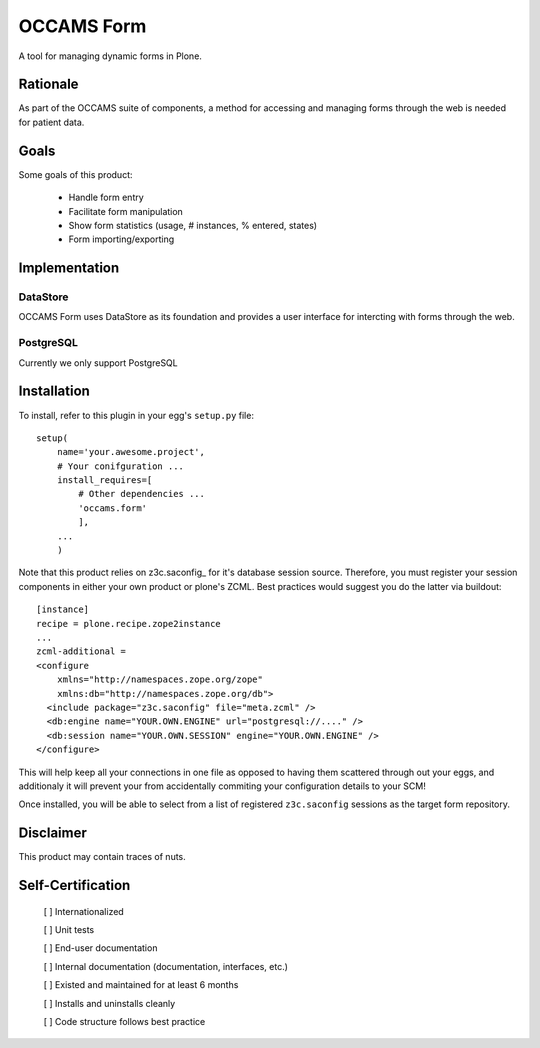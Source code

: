 ===========
OCCAMS Form
===========

A tool for managing dynamic forms in Plone.


---------
Rationale
---------

As part of the OCCAMS suite of components, a method for accessing and managing
forms through the web is needed for patient data.

-----
Goals
-----

Some goals of this product:

    * Handle form entry
    * Facilitate form manipulation
    * Show form statistics (usage, # instances, % entered, states)
    * Form importing/exporting

--------------
Implementation
--------------

DataStore
+++++++++

OCCAMS Form uses DataStore as its foundation and provides a user interface for
intercting with forms through the web.


PostgreSQL
++++++++++

Currently we only support PostgreSQL

------------
Installation
------------

To install, refer  to this plugin in your egg's ``setup.py`` file::

   setup(
       name='your.awesome.project',
       # Your conifguration ...
       install_requires=[
           # Other dependencies ...
           'occams.form'
           ],
       ...
       )


Note that this product relies on z3c.saconfig_ for it's database session
source. Therefore, you must register your session components in either your
own product or plone's ZCML. Best practices would suggest you do the latter
via buildout::

    [instance]
    recipe = plone.recipe.zope2instance
    ...
    zcml-additional =
    <configure
        xmlns="http://namespaces.zope.org/zope"
        xmlns:db="http://namespaces.zope.org/db">
      <include package="z3c.saconfig" file="meta.zcml" />
      <db:engine name="YOUR.OWN.ENGINE" url="postgresql://...." />
      <db:session name="YOUR.OWN.SESSION" engine="YOUR.OWN.ENGINE" />
    </configure>
    
This will help keep all your connections in one file as opposed to having them
scattered through out your eggs, and additionaly it will prevent your from
accidentally commiting your configuration details to your SCM!

Once installed, you will be able to select from a list of registered
``z3c.saconfig`` sessions as the target form repository.

.. z3c.saconfig: http://pypi.python.org/pypi/z3c.saconfig

----------
Disclaimer
----------

This product may contain traces of nuts.


------------------
Self-Certification
------------------

    [ ] Internationalized

    [ ] Unit tests

    [ ] End-user documentation

    [ ] Internal documentation (documentation, interfaces, etc.)

    [ ] Existed and maintained for at least 6 months

    [ ] Installs and uninstalls cleanly

    [ ] Code structure follows best practice
